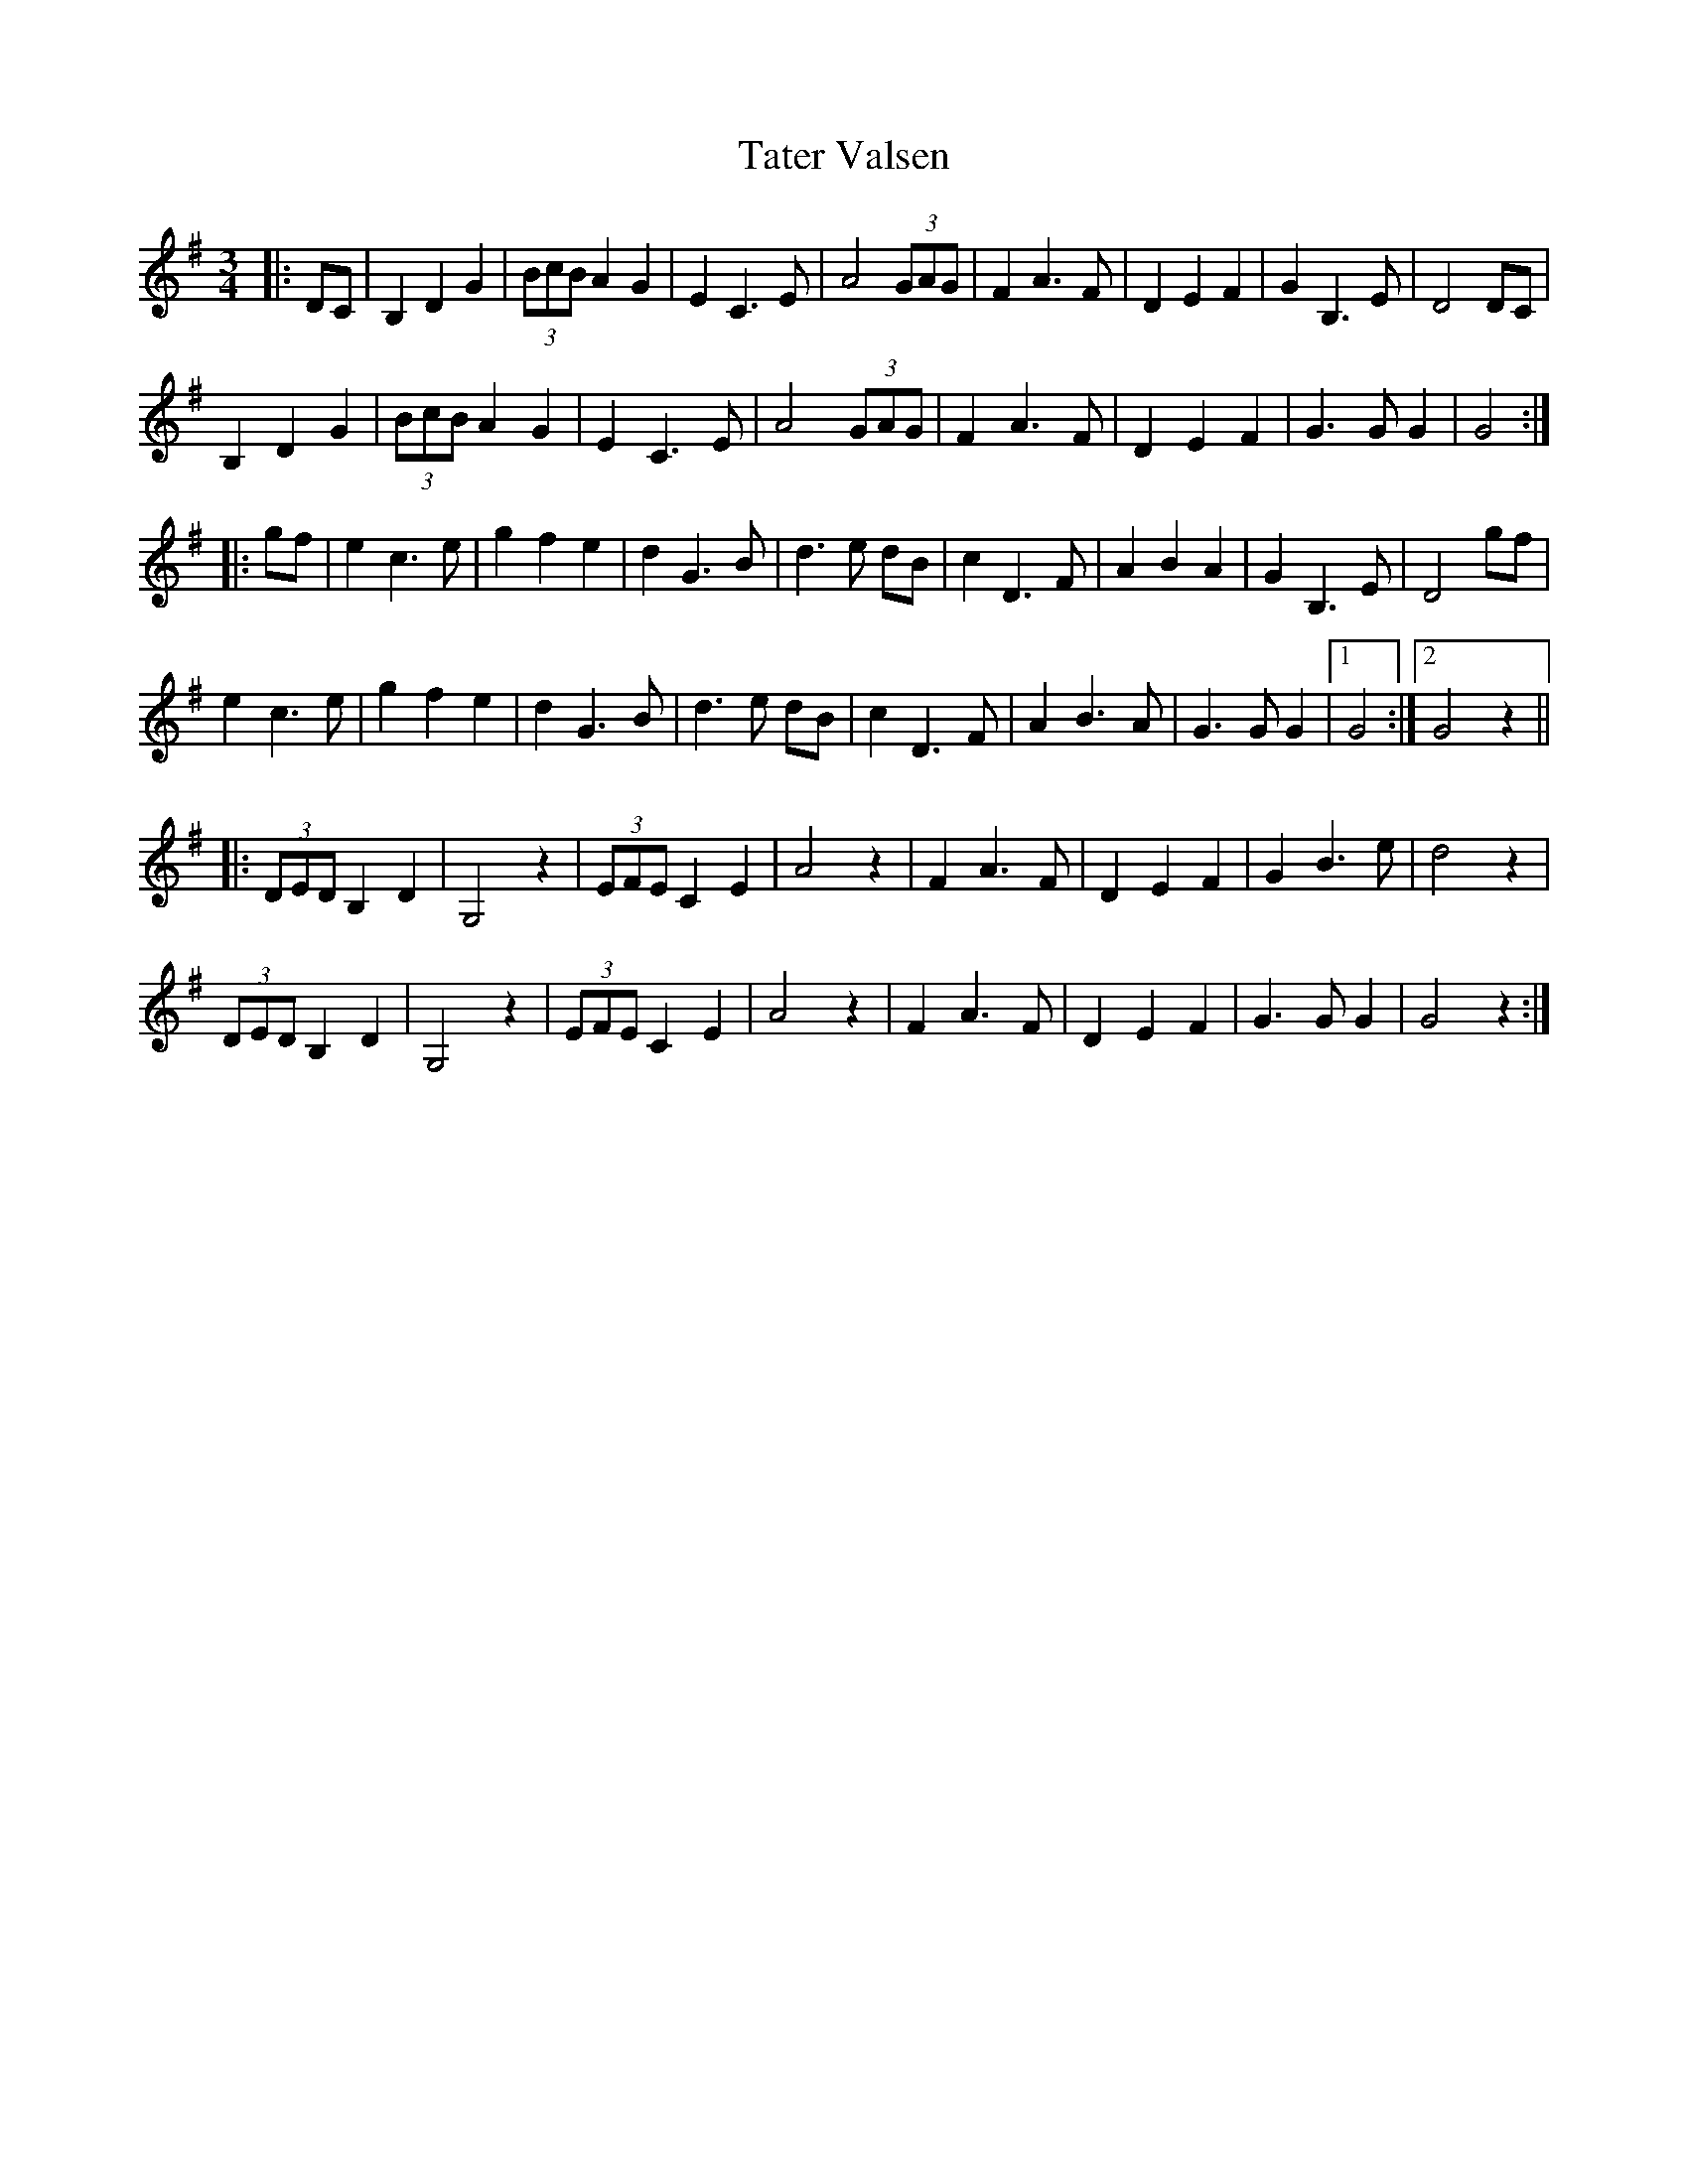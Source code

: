 X: 39481
T: Tater Valsen
R: waltz
M: 3/4
K: Gmajor
|:DC|B,2 D2 G2|(3BcB A2 G2|E2 C3 E|A4 (3GAG|F2 A3 F|D2 E2 F2|G2 B,3 E|D4 DC|
B,2 D2 G2|(3BcB A2 G2|E2 C3 E|A4 (3GAG|F2 A3 F|D2 E2 F2|G3 G G2|G4:|
|:gf|e2 c3 e|g2 f2 e2|d2 G3 B|d3 e dB|c2 D3 F|A2 B2 A2|G2 B,3 E|D4 gf|
e2 c3 e|g2 f2 e2|d2 G3 B|d3 e dB|c2 D3 F|A2 B3 A|G3 G G2|1 G4:|2 G4 z2||
|:(3DED B,2 D2|G,4 z2|(3EFE C2 E2|A4 z2|F2 A3 F|D2 E2 F2|G2 B3 e|d4 z2|
(3DED B,2 D2|G,4 z2|(3EFE C2 E2|A4 z2|F2 A3 F|D2 E2 F2|G3 G G2|G4 z2:|

